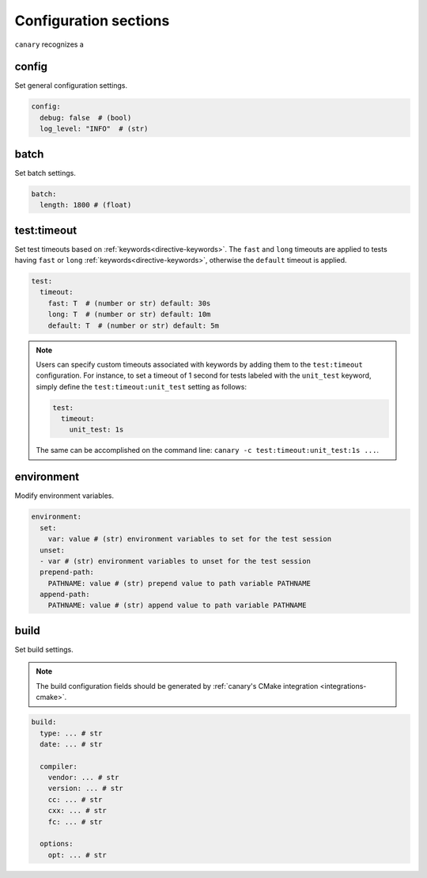 .. Copyright NTESS. See COPYRIGHT file for details.

   SPDX-License-Identifier: MIT

.. _configuration-sections:

Configuration sections
======================

``canary`` recognizes a

config
------

Set general configuration settings.

.. code-block:: yaml

   config:
     debug: false  # (bool)
     log_level: "INFO"  # (str)

batch
-----

Set batch settings.

.. code-block:: yaml

   batch:
     length: 1800 # (float)

test:timeout
------------

Set test timeouts based on :ref:`keywords<directive-keywords>`.  The ``fast`` and ``long`` timeouts are applied to tests having ``fast`` or ``long`` :ref:`keywords<directive-keywords>`, otherwise the ``default`` timeout is applied.

.. code-block:: yaml

   test:
     timeout:
       fast: T  # (number or str) default: 30s
       long: T  # (number or str) default: 10m
       default: T  # (number or str) default: 5m

.. note::

  Users can specify custom timeouts associated with keywords by adding them to the ``test:timeout`` configuration. For instance, to set a timeout of 1 second for tests labeled with the ``unit_test`` keyword, simply define the ``test:timeout:unit_test`` setting as follows:

  .. code-block:: yaml

     test:
       timeout:
         unit_test: 1s

  The same can be accomplished on the command line: ``canary -c test:timeout:unit_test:1s ...``.

environment
-----------

Modify environment variables.

.. code-block:: yaml

   environment:
     set:
       var: value # (str) environment variables to set for the test session
     unset:
     - var # (str) environment variables to unset for the test session
     prepend-path:
       PATHNAME: value # (str) prepend value to path variable PATHNAME
     append-path:
       PATHNAME: value # (str) append value to path variable PATHNAME


build
-----

Set build settings.

.. note::

   The build configuration fields should be generated by :ref:`canary's CMake
   integration <integrations-cmake>`.

.. code-block:: yaml

   build:
     type: ... # str
     date: ... # str

     compiler:
       vendor: ... # str
       version: ... # str
       cc: ... # str
       cxx: ... # str
       fc: ... # str

     options:
       opt: ... # str
